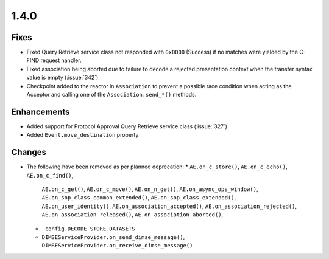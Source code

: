 .. _v1.4.0:

1.4.0
=====


Fixes
.....

* Fixed Query Retrieve service class not responded with ``0x0000`` (Success)
  if no matches were yielded by the C-FIND request handler.
* Fixed association being aborted due to failure to decode a rejected
  presentation context when the transfer syntax value is empty (:issue:`342`)
* Checkpoint added to the reactor in ``Association`` to prevent a possible
  race condition when acting as the Acceptor and calling one of the
  ``Association.send_*()`` methods.

Enhancements
............

* Added support for Protocol Approval Query Retrieve service class
  (:issue:`327`)
* Added ``Event.move_destination`` property



Changes
.......

* The following have been removed as per planned deprecation:
  * ``AE.on_c_store()``, ``AE.on_c_echo()``, ``AE.on_c_find()``,
    ``AE.on_c_get()``, ``AE.on_c_move()``, ``AE.on_n_get()``,
    ``AE.on_async_ops_window()``, ``AE.on_sop_class_common_extended()``,
    ``AE.on_sop_class_extended()``, ``AE.on_user_identity()``,
    ``AE.on_association_accepted()``, ``AE.on_association_rejected()``,
    ``AE.on_association_released()``, ``AE.on_association_aborted()``,
  * ``_config.DECODE_STORE_DATASETS``
  * ``DIMSEServiceProvider.on_send_dimse_message()``,
    ``DIMSEServiceProvider.on_receive_dimse_message()``
